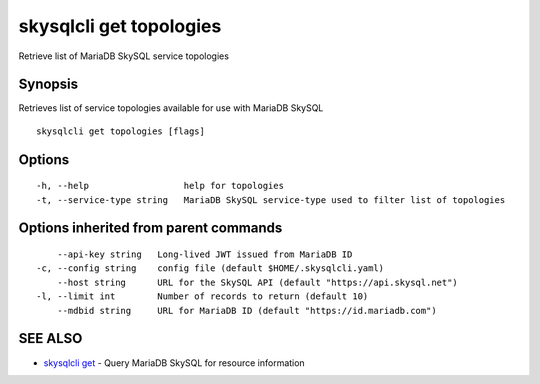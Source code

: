 .. _skysqlcli_get_topologies:

skysqlcli get topologies
------------------------

Retrieve list of MariaDB SkySQL service topologies

Synopsis
~~~~~~~~


Retrieves list of service topologies available for use with MariaDB SkySQL

::

  skysqlcli get topologies [flags]

Options
~~~~~~~

::

  -h, --help                  help for topologies
  -t, --service-type string   MariaDB SkySQL service-type used to filter list of topologies

Options inherited from parent commands
~~~~~~~~~~~~~~~~~~~~~~~~~~~~~~~~~~~~~~

::

      --api-key string   Long-lived JWT issued from MariaDB ID
  -c, --config string    config file (default $HOME/.skysqlcli.yaml)
      --host string      URL for the SkySQL API (default "https://api.skysql.net")
  -l, --limit int        Number of records to return (default 10)
      --mdbid string     URL for MariaDB ID (default "https://id.mariadb.com")

SEE ALSO
~~~~~~~~

* `skysqlcli get <skysqlcli_get.rst>`_ 	 - Query MariaDB SkySQL for resource information

